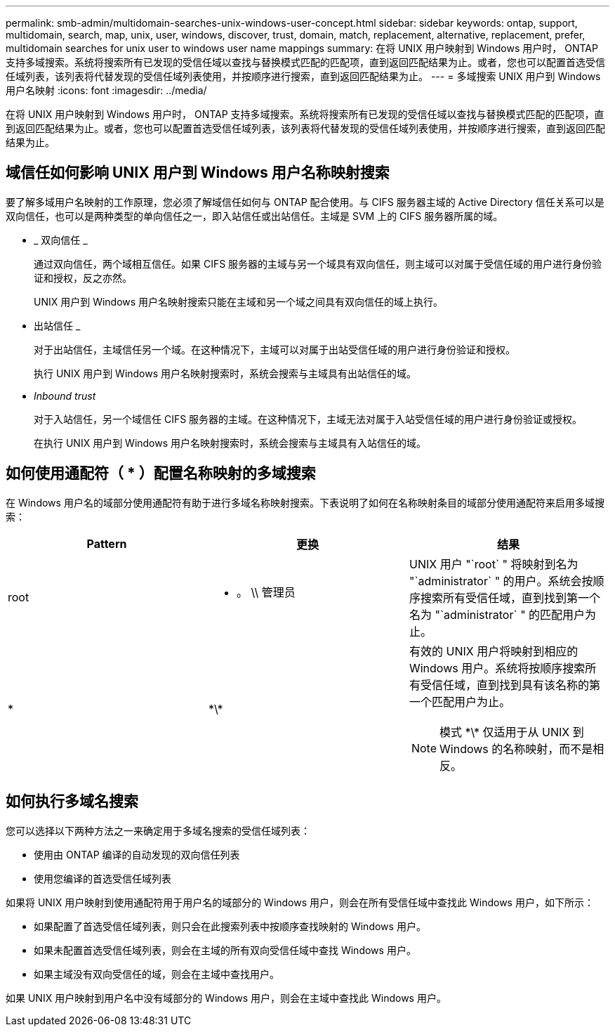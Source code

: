 ---
permalink: smb-admin/multidomain-searches-unix-windows-user-concept.html 
sidebar: sidebar 
keywords: ontap, support, multidomain, search, map, unix, user, windows, discover, trust, domain, match, replacement, alternative, replacement, prefer, multidomain searches for unix user to windows user name mappings 
summary: 在将 UNIX 用户映射到 Windows 用户时， ONTAP 支持多域搜索。系统将搜索所有已发现的受信任域以查找与替换模式匹配的匹配项，直到返回匹配结果为止。或者，您也可以配置首选受信任域列表，该列表将代替发现的受信任域列表使用，并按顺序进行搜索，直到返回匹配结果为止。 
---
= 多域搜索 UNIX 用户到 Windows 用户名映射
:icons: font
:imagesdir: ../media/


[role="lead"]
在将 UNIX 用户映射到 Windows 用户时， ONTAP 支持多域搜索。系统将搜索所有已发现的受信任域以查找与替换模式匹配的匹配项，直到返回匹配结果为止。或者，您也可以配置首选受信任域列表，该列表将代替发现的受信任域列表使用，并按顺序进行搜索，直到返回匹配结果为止。



== 域信任如何影响 UNIX 用户到 Windows 用户名称映射搜索

要了解多域用户名映射的工作原理，您必须了解域信任如何与 ONTAP 配合使用。与 CIFS 服务器主域的 Active Directory 信任关系可以是双向信任，也可以是两种类型的单向信任之一，即入站信任或出站信任。主域是 SVM 上的 CIFS 服务器所属的域。

* _ 双向信任 _
+
通过双向信任，两个域相互信任。如果 CIFS 服务器的主域与另一个域具有双向信任，则主域可以对属于受信任域的用户进行身份验证和授权，反之亦然。

+
UNIX 用户到 Windows 用户名映射搜索只能在主域和另一个域之间具有双向信任的域上执行。

* 出站信任 _
+
对于出站信任，主域信任另一个域。在这种情况下，主域可以对属于出站受信任域的用户进行身份验证和授权。

+
执行 UNIX 用户到 Windows 用户名映射搜索时，系统会搜索与主域具有出站信任的域。

* _Inbound trust_
+
对于入站信任，另一个域信任 CIFS 服务器的主域。在这种情况下，主域无法对属于入站受信任域的用户进行身份验证或授权。

+
在执行 UNIX 用户到 Windows 用户名映射搜索时，系统会搜索与主域具有入站信任的域。





== 如何使用通配符（ * ）配置名称映射的多域搜索

在 Windows 用户名的域部分使用通配符有助于进行多域名称映射搜索。下表说明了如何在名称映射条目的域部分使用通配符来启用多域搜索：

|===
| Pattern | 更换 | 结果 


 a| 
root
 a| 
* 。 \\ 管理员
 a| 
UNIX 用户 "`root` " 将映射到名为 "`administrator` " 的用户。系统会按顺序搜索所有受信任域，直到找到第一个名为 "`administrator` " 的匹配用户为止。



 a| 
*
 a| 
\*\*
 a| 
有效的 UNIX 用户将映射到相应的 Windows 用户。系统将按顺序搜索所有受信任域，直到找到具有该名称的第一个匹配用户为止。

[NOTE]
====
模式 \*\* 仅适用于从 UNIX 到 Windows 的名称映射，而不是相反。

====
|===


== 如何执行多域名搜索

您可以选择以下两种方法之一来确定用于多域名搜索的受信任域列表：

* 使用由 ONTAP 编译的自动发现的双向信任列表
* 使用您编译的首选受信任域列表


如果将 UNIX 用户映射到使用通配符用于用户名的域部分的 Windows 用户，则会在所有受信任域中查找此 Windows 用户，如下所示：

* 如果配置了首选受信任域列表，则只会在此搜索列表中按顺序查找映射的 Windows 用户。
* 如果未配置首选受信任域列表，则会在主域的所有双向受信任域中查找 Windows 用户。
* 如果主域没有双向受信任的域，则会在主域中查找用户。


如果 UNIX 用户映射到用户名中没有域部分的 Windows 用户，则会在主域中查找此 Windows 用户。
